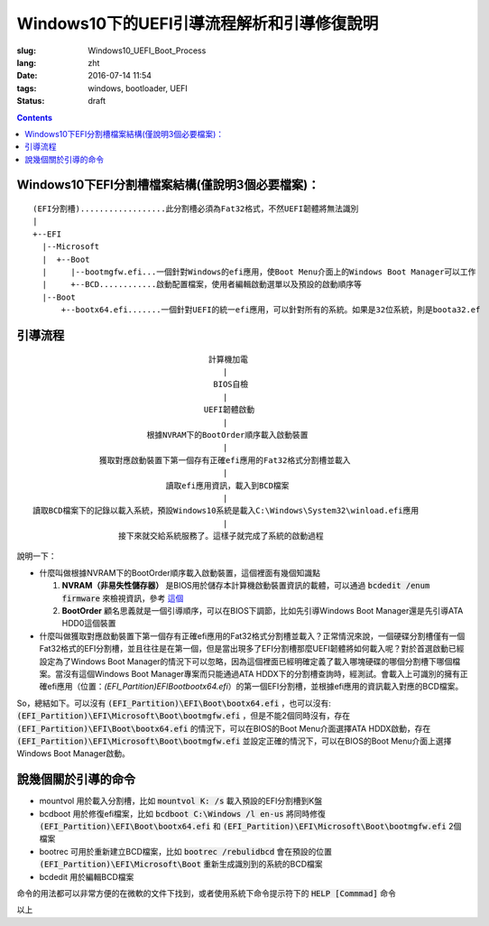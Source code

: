 ======================================================================
Windows10下的UEFI引導流程解析和引導修復說明
======================================================================

:slug: Windows10_UEFI_Boot_Process
:lang: zht
:date: 2016-07-14 11:54
:tags: windows, bootloader, UEFI
:status: draft

.. contents::

Windows10下EFI分割槽檔案結構(僅說明3個必要檔案)：
------------------------------------------------------------------------------------------

::

  (EFI分割槽)..................此分割槽必須為Fat32格式，不然UEFI韌體將無法識別
  |
  +--EFI
    |--Microsoft
    |  +--Boot
    |     |--bootmgfw.efi...一個針對Windows的efi應用，使Boot Menu介面上的Windows Boot Manager可以工作
    |     +--BCD............啟動配置檔案，使用者編輯啟動選單以及預設的啟動順序等
    |--Boot
        +--bootx64.efi.......一個針對UEFI的統一efi應用，可以針對所有的系統。如果是32位系統，則是boota32.ef

.. PELICAN_END_SUMMARY

引導流程
------------------------------------------------------------------------------------------

::

                                       計算機加電
                                          |
                                        BIOS自檢
                                          |
                                      UEFI韌體啟動
                                          |
                          根據NVRAM下的BootOrder順序載入啟動裝置
                                          |
                獲取對應啟動裝置下第一個存有正確efi應用的Fat32格式分割槽並載入
                                          |
                              讀取efi應用資訊，載入到BCD檔案
                                          |
  讀取BCD檔案下的記錄以載入系統，預設Windows10系統是載入C:\Windows\System32\winload.efi應用
                                          |
                    接下來就交給系統服務了。這樣子就完成了系統的啟動過程


說明一下：

* 什麼叫做根據NVRAM下的BootOrder順序載入啟動裝置，這個裡面有幾個知識點

  1. **NVRAM（非易失性儲存器）** 是BIOS用於儲存本計算機啟動裝置資訊的載體，可以通過 :code:`bcdedit /enum firmware` 來檢視資訊，參考 `這個 <https://technet.microsoft.com/zh-cn/library/cc749510(v=ws.10).aspx>`_ 
  2. **BootOrder** 顧名思義就是一個引導順序，可以在BIOS下調節，比如先引導Windows Boot Manager還是先引導ATA HDD0這個裝置

* 什麼叫做獲取對應啟動裝置下第一個存有正確efi應用的Fat32格式分割槽並載入？正常情況來說，一個硬碟分割槽僅有一個Fat32格式的EFI分割槽，並且往往是在第一個，但是當出現多了EFI分割槽那麼UEFI韌體將如何載入呢？對於首選啟動已經設定為了Windows Boot Manager的情況下可以忽略，因為這個裡面已經明確定義了載入哪塊硬碟的哪個分割槽下哪個檔案。當沒有這個Windows Boot Manager專案而只能通過ATA HDDX下的分割槽查詢時，經測試。會載入上可識別的擁有正確efi應用（位置：`(EFI_Partition)\EFI\Boot\bootx64.efi`）的第一個EFI分割槽，並根據efi應用的資訊載入對應的BCD檔案。

So，總結如下。可以沒有 :code:`(EFI_Partition)\EFI\Boot\bootx64.efi` ，也可以沒有: :code:`(EFI_Partition)\EFI\Microsoft\Boot\bootmgfw.efi` ，但是不能2個同時沒有，存在 :code:`(EFI_Partition)\EFI\Boot\bootx64.efi` 的情況下，可以在BIOS的Boot Menu介面選擇ATA HDDX啟動，存在 :code:`(EFI_Partition)\EFI\Microsoft\Boot\bootmgfw.efi` 並設定正確的情況下，可以在BIOS的Boot Menu介面上選擇 Windows Boot Manager啟動。

說幾個關於引導的命令
------------------------------------------------------------------------------------------

* mountvol 用於載入分割槽，比如 :code:`mountvol K: /s` 載入預設的EFI分割槽到K盤
* bcdboot 用於修復efi檔案，比如 :code:`bcdboot C:\Windows /l en-us` 將同時修復 :code:`(EFI_Partition)\EFI\Boot\bootx64.efi` 和 :code:`(EFI_Partition)\EFI\Microsoft\Boot\bootmgfw.efi` 2個檔案
* bootrec 可用於重新建立BCD檔案，比如 :code:`bootrec /rebulidbcd` 會在預設的位置 :code:`(EFI_Partition)\EFI\Microsoft\Boot` 重新生成識別到的系統的BCD檔案
* bcdedit 用於編輯BCD檔案

命令的用法都可以非常方便的在微軟的文件下找到，或者使用系統下命令提示符下的 :code:`HELP [Commmad]` 命令

以上

